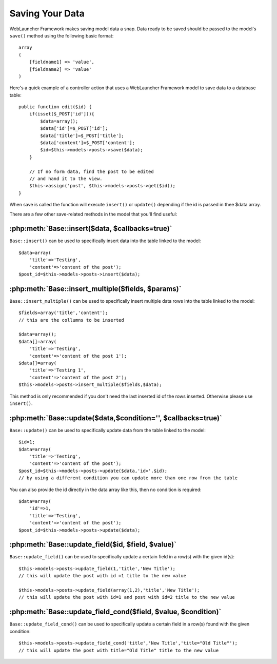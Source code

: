 Saving Your Data
################

WebLauncher Framework makes saving model data a snap. Data ready to be saved
should be passed to the model's ``save()`` method using the
following basic format::

    array
    (
        [fieldname1] => 'value',
        [fieldname2] => 'value'
    )

Here's a quick example of a controller action that uses a WebLauncher Framework
model to save data to a database table::

    public function edit($id) {
        if(isset($_POST['id'])){
            $data=array();
            $data['id']=$_POST['id'];
            $data['title']=$_POST['title'];
            $data['content']=$_POST['content'];
            $id=$this->models->posts->save($data);
        }

        // If no form data, find the post to be edited
        // and hand it to the view.
        $this->assign('post', $this->models->posts->get($id));
    }

When save is called the function will execute ``insert()`` or ``update()`` depending if the id is passed in thee $data array.

There are a few other save-related methods in the model that you'll
find useful:

:php:meth:`Base::insert($data, $callbacks=true)`
=================================================

``Base::insert()`` can be used to specifically insert data into the table linked to the model::

    $data=array(
        'title'=>'Testing',
        'content'=>'content of the post');
    $post_id=$this->models->posts->insert($data);

:php:meth:`Base::insert_multiple($fields, $params)`
====================================================

``Base::insert_multiple()`` can be used to specifically insert multiple data rows into the table linked to the model::

    $fields=array('title','content');
    // this are the collumns to be inserted
    
    $data=array();
    $data[]=array(
        'title'=>'Testing',
        'content'=>'content of the post 1');
    $data[]=array(
        'title'=>'Testing 1',
        'content'=>'content of the post 2');
    $this->models->posts->insert_multiple($fields,$data);

This method is only recommended if you don't need the last inserted id of the rows inserted. Otherwise please use ``insert()``.


:php:meth:`Base::update($data,$condition='', $callbacks=true)`
===============================================================

``Base::update()`` can be used to specifically update data from the table linked to the model::

    $id=1;
    $data=array(
        'title'=>'Testing',
        'content'=>'content of the post');
    $post_id=$this->models->posts->update($data,'id='.$id);
    // by using a different condition you can update more than one row from the table

You can also provide the id directly in the data array like this, then no condition is required::

    $data=array(
        'id'=>1,
        'title'=>'Testing',
        'content'=>'content of the post');
    $post_id=$this->models->posts->update($data);

:php:meth:`Base::update_field($id, $field, $value)`
====================================================

``Base::update_field()`` can be used to specifically update a certain field in a row(s) with the given id(s)::

    $this->models->posts->update_field(1,'title','New Title');
    // this will update the post with id =1 title to the new value

    $this->models->posts->update_field(array(1,2),'title','New Title');
    // this will update the post with id=1 and post with id=2 title to the new value

:php:meth:`Base::update_field_cond($field, $value, $condition)`
================================================================

``Base::update_field_cond()`` can be used to specifically update a certain field in a row(s) found with the given condition::

    $this->models->posts->update_field_cond('title','New Title','title="Old Title"');
    // this will update the post with title="Old Title" title to the new value


.. meta::
    :title lang=en: Saving Your Data
    :keywords lang=en: doc models,validation rules,data validation,flash message,null model,table php,request data,php class,model data,database table,array,recipes,success,reason,snap,data model

